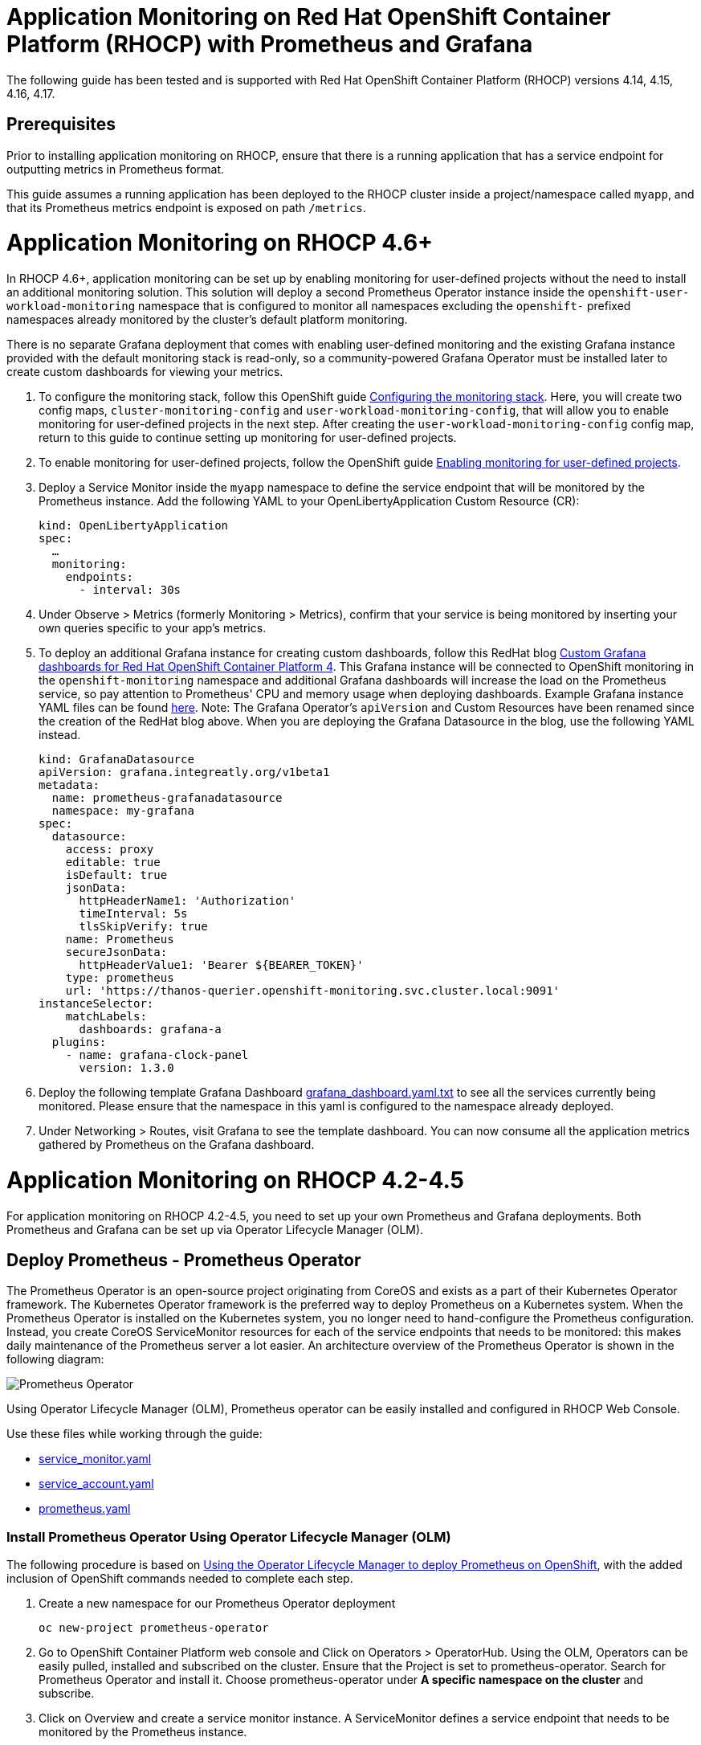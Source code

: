 # Application Monitoring on Red Hat OpenShift Container Platform (RHOCP) with Prometheus and Grafana

The following guide has been tested and is supported with Red Hat OpenShift Container Platform (RHOCP) versions 4.14, 4.15, 4.16, 4.17.

## Prerequisites

Prior to installing application monitoring on RHOCP, ensure that there is a running application that has a service endpoint for outputting metrics in Prometheus format.

This guide assumes a running application has been deployed to the RHOCP cluster inside a project/namespace called `myapp`, and that its Prometheus metrics endpoint is exposed on path `/metrics`.

# Application Monitoring on RHOCP 4.6+

In RHOCP 4.6+, application monitoring can be set up by enabling monitoring for user-defined projects without the need to install an additional monitoring solution. This solution will deploy a second Prometheus Operator instance inside the `openshift-user-workload-monitoring` namespace that is configured to monitor all namespaces excluding the `openshift-` prefixed namespaces already monitored by the cluster's default platform monitoring.

There is no separate Grafana deployment that comes with enabling user-defined monitoring and the existing Grafana instance provided with the default monitoring stack is read-only, so a community-powered Grafana Operator must be installed later to create custom dashboards for viewing your metrics.

. To configure the monitoring stack, follow this OpenShift guide link:++https://docs.openshift.com/container-platform/4.17/observability/monitoring/configuring-the-monitoring-stack.html#preparing-to-configure-the-monitoring-stack++[Configuring the monitoring stack]. Here, you will create two config maps, `cluster-monitoring-config` and `user-workload-monitoring-config`, that will allow you to enable monitoring for user-defined projects in the next step. After creating the `user-workload-monitoring-config` config map, return to this guide to continue setting up monitoring for user-defined projects.

. To enable monitoring for user-defined projects, follow the OpenShift guide link:++https://docs.openshift.com/container-platform/4.17/observability/monitoring/enabling-monitoring-for-user-defined-projects.html++[Enabling monitoring for user-defined projects].

. Deploy a Service Monitor inside the `myapp` namespace to define the service endpoint that will be monitored by the Prometheus instance. Add the following YAML to your OpenLibertyApplication Custom Resource (CR):

+
[source,yaml]
----
kind: OpenLibertyApplication
spec:
  …
  monitoring:
    endpoints:
      - interval: 30s
----
+

. Under Observe > Metrics (formerly Monitoring > Metrics), confirm that your service is being monitored by inserting your own queries specific to your app's metrics.

. To deploy an additional Grafana instance for creating custom dashboards, follow this RedHat blog link:++https://www.redhat.com/en/blog/custom-grafana-dashboards-red-hat-openshift-container-platform-4++[Custom Grafana dashboards for Red Hat OpenShift Container Platform 4]. This Grafana instance will be connected to OpenShift monitoring in the `openshift-monitoring` namespace and additional Grafana dashboards will increase the load on the Prometheus service, so pay attention to Prometheus' CPU and memory usage when deploying dashboards. Example Grafana instance YAML files can be found link:++https://grafana-operator.github.io/grafana-operator/docs/examples++[here]. Note: The Grafana Operator's `apiVersion` and Custom Resources have been renamed since the creation of the RedHat blog above. When you are deploying the Grafana Datasource in the blog, use the following YAML instead.

+
[source,yaml]
----
kind: GrafanaDatasource
apiVersion: grafana.integreatly.org/v1beta1
metadata:
  name: prometheus-grafanadatasource
  namespace: my-grafana
spec:
  datasource:
    access: proxy
    editable: true
    isDefault: true
    jsonData:
      httpHeaderName1: 'Authorization'
      timeInterval: 5s
      tlsSkipVerify: true
    name: Prometheus
    secureJsonData:
      httpHeaderValue1: 'Bearer ${BEARER_TOKEN}'
    type: prometheus
    url: 'https://thanos-querier.openshift-monitoring.svc.cluster.local:9091'
instanceSelector:
    matchLabels:
      dashboards: grafana-a
  plugins:
    - name: grafana-clock-panel
      version: 1.3.0
----
+

. Deploy the following template Grafana Dashboard link:++https://github.com/OpenLiberty/open-liberty-operator/blob/main/doc/guides-code/grafana_dashboard.yaml.txt++[grafana_dashboard.yaml.txt] to see all the services currently being monitored. Please ensure that the namespace in this yaml is configured to the namespace already deployed.


. Under Networking > Routes, visit Grafana to see the template dashboard. You can now consume all the application metrics gathered by Prometheus on the Grafana dashboard.


# Application Monitoring on RHOCP 4.2-4.5

For application monitoring on RHOCP 4.2-4.5, you need to set up your own Prometheus and Grafana deployments. Both Prometheus and Grafana can be set up via Operator Lifecycle Manager (OLM).

## Deploy Prometheus - Prometheus Operator

The Prometheus Operator is an open-source project originating from CoreOS and exists as a part of their Kubernetes Operator framework. The Kubernetes Operator framework is the preferred way to deploy Prometheus on a Kubernetes system. When the Prometheus Operator is installed on the Kubernetes system, you no longer need to hand-configure the Prometheus configuration. Instead, you create CoreOS ServiceMonitor resources for each of the service endpoints that needs to be monitored: this makes daily maintenance of the Prometheus server a lot easier. An architecture overview of the Prometheus Operator is shown in the following diagram:

image::images/prometheusOperator.png[Prometheus Operator]

Using Operator Lifecycle Manager (OLM), Prometheus operator can be easily installed and configured in RHOCP Web Console.

Use these files while working through the guide:

* link:++guides-code/service_monitor.yaml.txt++[service_monitor.yaml]
* link:++guides-code/service_account.yaml.txt++[service_account.yaml]
* link:++guides-code/prometheus.yaml.txt++[prometheus.yaml]


### Install Prometheus Operator Using Operator Lifecycle Manager (OLM)

The following procedure is based on link:++https://medium.com/faun/using-the-operator-lifecycle-manager-to-deploy-prometheus-on-openshift-cd2f3abb3511[Using the Operator Lifecycle Manager to deploy Prometheus on OpenShift], with the added inclusion of OpenShift commands needed to complete each step.

. Create a new namespace for our Prometheus Operator deployment

+
[source,yaml]
----
oc new-project prometheus-operator
----

. Go to OpenShift Container Platform web console and Click on Operators > OperatorHub. Using the OLM, Operators can be easily pulled, installed and subscribed on the cluster. Ensure that the Project is set to prometheus-operator. Search for Prometheus Operator and install it. Choose prometheus-operator under *A specific namespace on the cluster* and subscribe.

. Click on Overview and create a service monitor instance. A ServiceMonitor defines a service endpoint that needs to be monitored by the Prometheus instance.

. Inside the Service Monitor YAML file, make sure **metadata.namespace** is your monitoring namespace. In this case, it will be prometheus-operator. **spec.namespaceSelector** and **spec.selector** for labels should be configured to match your app deployment's namespace and label. For example, inside the `service_monitor.yaml` file, an application with label **app: example-app** from namespace **myapp** will be monitored by the service monitor. If the metrics endpoint is secured, you can define a secured endpoint with authentication configuration by following the link:++https://github.com/prometheus-operator/prometheus-operator/blob/main/Documentation/api.md#endpoint++[endpoint] API documentation of Prometheus Operator.

. Create a Service Account with Cluster role and Cluster role binding to ensure you have the permission to get nodes and pods in other namespaces at the cluster scope. Refer to the `service_account.yaml` file. Create the YAML file and apply it.
+
[source,sh]
----
oc apply -f service_account.yaml
----

. Click Overview and create a Prometheus instance. A Prometheus resource can scrape the targets defined in the ServiceMonitor resource.

. Inside the Prometheus YAML file, make sure **metadata.namespace** is prometheus-operator. Ensure **spec.serviceAccountName** is the Service Account's name that you have applied in the previous step. You can set the match expression to select which Service Monitors you are interested in under **spec.serviceMonitorSelector.matchExpressions** as in the `prometheus.yaml` file.

. Verify that the Prometheus services have successfully started.
+
[source,sh]
----
[root@rhel7-ocp]# oc get svc -n prometheus-operator
NAME                  TYPE        CLUSTER-IP       EXTERNAL-IP   PORT(S)          AGE
prometheus-operated   ClusterIP   None             <none>        9090/TCP         19h
----

. Check the server logs from one of the target pods to see if the services are running properly.
+
[source,sh]
----
[root@rhel7-ocp]# oc get pods -n prometheus-operator
NAME                                   READY     STATUS    RESTARTS   AGE
prometheus-operator-7fccbd7c74-48m6v   1/1       Running   0          19h
prometheus-prometheus-0                3/3       Running   1          19h
prometheus-prometheus-1                3/3       Running   1          19h
[root@rhel7-ocp]# oc logs prometheus-prometheus-0 -c prometheus -n prometheus-operator
----

. Expose the prometheus-operated service to use the Prometheus console externally.
+
[source,sh]
----
[root@rhel7-ocp]# oc expose svc/prometheus-operated -n prometheus-operator
route.route.openshift.io/prometheus-operated exposed
[root@rhel7-ocp]# oc get route -n prometheus-operator
NAME         HOST/PORT                                                 PATH      SERVICES     PORT      TERMINATION   WILDCARD
prometheus   prometheus-prometheus-operator.apps.9.37.135.153.nip.io             prometheus   web                     None
----

. Visit the Prometheus route and go to the Prometheus targets page.
Check to see that the Prometheus targets page is picking up the target endpoints.

image::images/prometheus_endpoints.png[Prometheus Target Page]


## Deploy Grafana

Use these files while working with Grafana:

* link:++guides-code/grafana_datasource.yaml.txt++[grafana_datasource.yaml]
* link:++guides-code/grafana.yaml.txt++[grafana.yaml]
* link:++guides-code/grafana_dashboard.yaml.txt++[grafana_dashboard.yaml]

Use Grafana dashboards to visualize the metrics. Perform the following steps to deploy Grafana and ensure that Prometheus endpoints are reachable as a data source in Grafana.

. Choose the *same namespace* as Prometheus Operator deployment.
+
[source,sh]
----
oc project prometheus-operator
----

. Go to OpenShift Container Platform web console and click Operators > OperatorHub. Search for Grafana Operator and install it. For **A specific namespace on the cluster**, choose prometheus-operator, and subscribe.

. Click Overview and create a Grafana Data Source instance.

. In the Grafana Data Source YAML file, make sure **metadata.namespace** is prometheus-operator. Set **spec.datasources.url** to the URL of the target datasource. For example, inside the `grafana_datasource.yaml` file, the Prometheus service is **prometheus-operated** on port **9090**, so the URL is set to `http://prometheus-operated:9090`.

. Click Overview and create a Grafana instance.

. In the Grafana YAML file, make sure **metadata.namespace** is prometheus-operator. You can define the match expression to select which Dashboards you are interested in under **spec.dashboardLabelSelector.matchExpressions**. For example, inside the `grafana.yaml` file, the Grafana will discover dashboards with app labels having a value of **grafana**.

. Click Overview and create a Grafana Dashboard instance.

. Copy the `grafana_dashboard.yaml` file to Grafana Dashboard YAML file to check the Data Source is connected and Prometheus endpoints are discoverable.

. Click Networking > Routes and go to Grafana's location to see the template dashboard. You can now consume all the application metrics gathered by Prometheus on the Grafana dashboard.
+
image::images/template_grafana_dashboard.png[Template Dashboard]

. When importing your own Grafana dashboard, your dashboard should be configured under **spec.json** in Grafana Dashboard YAML file. Make sure under **"__inputs"**, the name matches with your Grafana Data Source's **spec.datasources**. For example, inside the `grafana_dashboard.yaml` file, **name** is set to "Prometheus".

## Configure Prometheus Operator to Detect Service Monitors in Other Namespaces

By default, the Prometheus Operator only watches the namespace it currently resides in, so in order to get the Prometheus Operator to detect service monitors created in other namespaces, you must apply the following configuration changes.

. In your monitoring namespace - in this case, the monitoring namespace is `prometheus-operator` - edit the OperatorGroup to add your application's namespace, for example, `myapp`, to the list of targeted namesaces to be watched. This will change the *olm.targetNamespaces* variable that the Prometheus Operator uses for detecting namespaces to include your `myapp` namespace.
+
[source,sh]
----
oc edit operatorgroup
----
+
[source,sh]
----
spec:
    targetNamespaces:
    - prometheus-operator
    - myapp
----

. Since we have changed the `prometheus-operator` namespace's OperatorGroup to monitor more than one namespace, the operators in this namespace must have the *MultiNamespace* installMode set to *true*. Prometheus Operator installed via OLM has the *MultiNamespace* installMode set to *false* by default, disabling monitoring for more +
+
[source,sh]
----
oc edit csv prometheusoperator.0.32.0
----
+
[source,sh]
----
spec:
installModes:
- supported: true
    type: OwnNamespace
- supported: true
    type: SingleNamespace
- supported: true       # this line should be true
    type: MultiNamespace
- supported: false
    type: AllNamespaces
----
. The same goes for the Grafana Operator, the *MultiNamespace* installMode should be set to *true*. Before editing the Grafana Operator, make sure you have zero Grafana Operator pods running. If you have any Grafana Operator pods running, the Grafana Operator will get stuck in the installation phase when it attempts to reinstall itself with the new *MultiNamespace* installMode. Scale the number of Grafana Operator pods to zero by editing the `replicas` definition in your `grafana-operator` deployment:
+
[source,sh]
----
oc edit deployment grafana-operator 
----
+
[source,sh]
----
spec:
    ...
    replicas: 0     # set this value to 0
----
Once you have zero Grafana Operator pods running, edit the operator using:
+
[source,sh]
----
oc edit csv grafana-operator.v2.0.0 
----
After editing the operator to have the *MultiNamespace* installMode set to true, check to make sure the Grafana Operator has a status of `Succeeded` under the `Installed Operators` page before scaling up the number of Grafana Operator pods again.

. Edit the Prometheus instance to add the *serviceMonitorNamespaceSelector* definition. The empty brackets *{}* allow Prometheus to scrape from *all* namespaces:
+
[source,sh]
----
oc edit prometheuses.monitoring.coreos.com prometheus
----
+
[source,sh]
----
spec:
serviceMonitorNamespaceSelector: {}
----

. Restart the Prometheus Operator and Grafana Operator pods to see the changes.

# Installation Complete

You now have the Prometheus and Grafana stack installed and configured to monitor your applications. Import custom dashboards and visit the Grafana route to see your metrics visualized.
